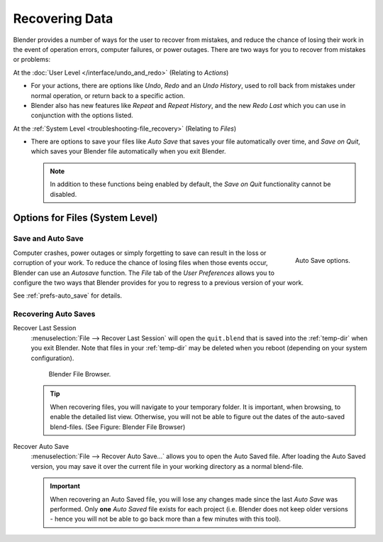 
***************
Recovering Data
***************

Blender provides a number of ways for the user to recover from mistakes,
and reduce the chance of losing their work in the event of operation errors,
computer failures, or power outages.
There are two ways for you to recover from mistakes or problems:

At the :doc:`User Level </interface/undo_and_redo>` (Relating to *Actions*)

- For your actions, there are options like *Undo*, *Redo* and an *Undo History*,
  used to roll back from mistakes under normal operation, or return back to a specific action.
- Blender also has new features like *Repeat* and *Repeat History*,
  and the new *Redo Last* which you can use in conjunction with the options listed.

At the :ref:`System Level <troubleshooting-file_recovery>` (Relating to *Files*)

- There are options to save your files like
  *Auto Save* that saves your file automatically over time, and *Save on Quit*,
  which saves your Blender file automatically when you exit Blender.

  .. note::

      In addition to these functions being enabled by default,
      the *Save on Quit* functionality cannot be disabled.


.. _troubleshooting-file_recovery:

Options for Files (System Level)
================================

Save and Auto Save
------------------

.. figure:: /images/basics-undo-and-redo-autosaveoptions.jpg
   :align: right

   Auto Save options.


Computer crashes,
power outages or simply forgetting to save can result in the loss or corruption of your work.
To reduce the chance of losing files when those events occur,
Blender can use an *Autosave* function. The *File* tab of the
*User Preferences* allows you to configure the two ways that Blender provides
for you to regress to a previous version of your work.

See :ref:`prefs-auto_save` for details.


Recovering Auto Saves
---------------------

Recover Last Session
   :menuselection:`File --> Recover Last Session` will open the ``quit.blend``
   that is saved into the :ref:`temp-dir` when you exit Blender.
   Note that files in your :ref:`temp-dir` may be deleted when you reboot
   (depending on your system configuration).

   .. figure:: /images/basics-undo-display_file_date.jpg
   
      Blender File Browser.
   
   .. tip::
   
      When recovering files, you will navigate to your temporary folder.
      It is important, when browsing, to enable the detailed list view.
      Otherwise, you will not be able to figure out the dates of the auto-saved blend-files.
      (See Figure: Blender File Browser)

Recover Auto Save
   :menuselection:`File --> Recover Auto Save...` allows you to open the Auto Saved file.
   After loading the Auto Saved version,
   you may save it over the current file in your working directory as a normal blend-file.

   .. important::
   
      When recovering an Auto Saved file, you will lose any changes made since the last *Auto Save* was
      performed. Only **one** *Auto Saved* file exists for each project
      (i.e. Blender does not keep older versions -
      hence you will not be able to go back more than a few minutes with this tool).
